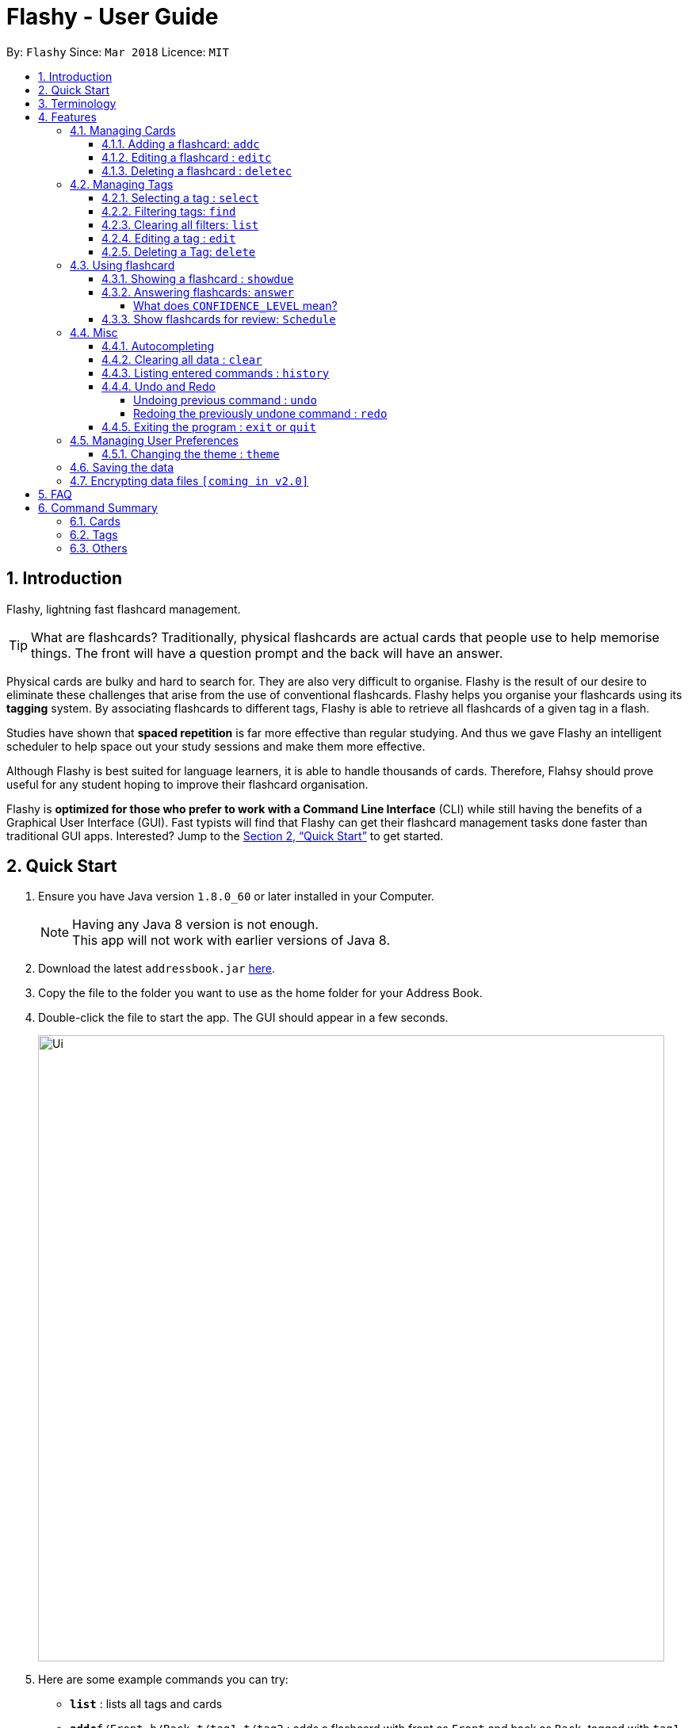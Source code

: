 = Flashy - User Guide
:toc:
:toclevels: 5
:toc-title:
:toc-placement: preamble
:sectnums:
:imagesDir: images
:stylesDir: stylesheets
:xrefstyle: full
:experimental:
ifdef::env-github[]
:tip-caption: :bulb:
:note-caption: :information_source:
endif::[]
:repoURL: https://github.com/CS2103JAN2018-W09-B4/main
:stem: latexmath

By: `Flashy`      Since: `Mar 2018`      Licence: `MIT`

== Introduction
// comment: add a logo for flashy?
Flashy, lightning fast flashcard management.
// comment: better one liners?
[TIP]
====
What are flashcards? Traditionally, physical flashcards are actual cards that people use to help memorise things.
The front will have a question prompt and the back will have an answer.
====
// comment: Other ways to explain flashcard?
Physical cards are bulky and hard to search for. They are also very difficult to organise. Flashy is the result of our desire to eliminate these challenges that arise from the use of conventional flashcards. Flashy helps you organise your flashcards using its *tagging* system. By associating flashcards to different tags, Flashy is able to retrieve all flashcards of a given tag in a flash.

Studies have shown that *spaced repetition* is far more effective than regular studying.
And thus we gave Flashy an intelligent scheduler to help space out your study sessions and make them more effective.
// comment: do we want to add Italisization for Flashy?
// comment: how do we reference special words like spaced repetition?

Although Flashy is best suited for language learners,
it is able to handle thousands of cards. Therefore, Flahsy should prove useful for any student hoping to improve their flashcard organisation.

Flashy is *optimized for those who prefer to work with a Command Line Interface* (CLI) while still having the benefits of a Graphical User Interface (GUI).
Fast typists will find that Flashy can get their flashcard management tasks done faster than traditional GUI apps.
Interested? Jump to the <<Quick Start>> to get started.
// comment: add a preface to everything, need to orientate user

== Quick Start

.  Ensure you have Java version `1.8.0_60` or later installed in your Computer.
+
[NOTE]
Having any Java 8 version is not enough. +
This app will not work with earlier versions of Java 8.
+
.  Download the latest `addressbook.jar` link:{repoURL}/releases[here].
.  Copy the file to the folder you want to use as the home folder for your Address Book.
.  Double-click the file to start the app. The GUI should appear in a few seconds.
+
image::Ui.png[width="790"]
+

.  Here are some example commands you can try:

* *`list`* : lists all tags and cards
* **`addc`**`f/Front b/Back t/tag1 t/tag2` : adds a flashcard with front as `Front` and back as `Back`, tagged with `tag1` and `tag2`.
* **`deletec`**`3` : deletes the 3rd flashcard in the visible list
* *`exit` or `quit`* : exits the application

Typing *`help`* and pressing kbd:[Enter] will open the help window. Refer to <<Features>> for details of each command.

[[Terminology]]
== Terminology
In Flashy, there are three different kinds of flashcards: normal, MCQ and fill-in-the-blanks. +
Normal flashcards are simple question and answer cards with the question being at the front and answer at the back. +
Fill-in-the-blanks flashcards are similar to normal flashcards, just that the question has blanks to prompt the users, and the back of the card has answers to the blanks. +
MCQ flashcards allows you to provide different options as the answer, similar to an MCQ question, and the back will have the number for which option is the correct one.

In Flashy, flashcards are organised with tags. Tags are used to filter down the card list to a relevant subject. For example, a student studying multiple subjects can create tags for each subject.

Cards can have multiple tags.

(SHOW LABELLED UI PANEL)

[[Features]]
== Features

*Command Format*

* Words in `UPPER_CASE` are parameters to be supplied by the user.

[NOTE.example]
====
In `addc f/FRONT`, `FRONT` is a parameter which can be used as `addc f/ What's the best flash card application? b/Flashy`.
====

* Items in square brackets are optional.

[NOTE.example]
====
`f/FRONT b/BACK [t/TAG]` can be used as `f/Am I awesome? b/Yes! t/selfhelp` or as `f/Am I awesome? /Yes!`.
====

* Items with `…` after them can be used multiple times including zero times.

[NOTE.example]
====
`[t/TAG]` can be used as `{nbsp}` (i.e. 0 times), `t/biology`, `t/biology t/midterms2018`.
====

* Parameters can be specified be in any order.

[NOTE.example]
====
If the command specifies `f/FRONT, b/BACK`, `b/BACK f/FRONT` is also acceptable.
====

To access this help guide at any time, type `help` into the command box and press kbd:[Enter].

=== Managing Cards
==== Adding a flashcard: `addc`

Adds a flashcard to Flashy. The presence of `o/OPTION` parameters will determine whether it is a normal or MCQ-type flashcard. +
Format: `addc f/FRONT b/BACK t/TAG` or +
`addc f/FRONT o/OPTION o/OPTION .. b/BACK t/TAG`

Examples:

* `addc f/What is the greatest flashcard application? b/Flashy t/Trivia` +
Adds a normal flashcard with the front and back of the first card being `What is the greatest flashcard application?` and `Flashy` respectively, as well as tagging it as `Trivia`.
* `addc f/A square is a polygon with _ side meeting at _ angles. b/equal, right` +
Adds a fill-blanks card with the front and back of the card being `A square is a polygon with _ side meeting at _ angles.` and `equal, right` respectively. +
Note that a blank is denoted by a single underscore `_`. +
* `addc f/Which continent is Singapore in? o/Asia o/Africa o/Australia o/South America b/1` +
Adds a MCQ-type flashcard with the front being `Which continent is Singapore in?`, options includes `Asia`, `Africa`, `Australia` and `South America` and back being `1`.

[TIP]
A flashcard can have any number of tags (including 0).
[CAUTION]
Ensure that the parameter for `b/` falls between 1 the number of options inclusive.
[CAUTION]
Ensure that if there are blanks, the parameter for `b/` should have the same number of answers (separated by `,`) as there are blanks.

==== Editing a flashcard : `editc`

Edits an existing flashcard currently stored in Flashy. +
Format: `editc INDEX [f/FRONT] [o/OPTION] .. [b/BACK] [+t/TAG] [-t/TAG]`

****
* Edits the flashcard at the specified `INDEX`. The index refers to the index number shown in the last card listing. The index *must be a positive integer* 1, 2, 3, ...
* Existing values will be updated to the input values.
* This only applies to parameters which you have supplied. If, for example, no parameters for `f/` are supplied, the front of the card would not be edited.
* A particular type of flashcard (normal, MCQ or fill-in-the-blanks) can only be edited to the same type of flashcard (e.g. you cannot edit a normal flashcard to a MCQ flashcard).
* When removing a tag from a flashcard, ensure that the tag exists and the flashcard is associated with that tag.
****

Examples:

* `editc 1 f/What is the greatest flashcard application? b/Flashy +t/Trivia` +
Edits the front and back of the 1st flashcard to be `What is the greatest flashcard application?` and `Flashy` respectively, and also add a Trivia tag to it.
* `editc 2 b/Lee Hsien Loong -t/Trivia` +
Edits the back of the 2nd flashcard to be `Lee Hsien Loong`, and remove its tag Trivia.
* `editc 1 o/Asia o/Australia o/Africa` +
Edits the options of the 1st flashcard to be `Asia`, `Australia` and `Africa`. (Only if that flashcard is a MCQ flashcard).

[CAUTION]
Ensure that the constraints on flashcard is not violated when editing. For constraints, refer to the *Caution* warning under Section 4.1.1: Adding a flashcard.

==== Deleting a flashcard : `deletec`

Deletes the specified flashcard. +
Format: `deletec INDEX`

****
* Deletes the card at the specified `INDEX`.
* The index refers to the index number shown in the most recent listing.
* The index *must be a positive integer* 1, 2, 3, ...
****

Examples:

`deletec 2` +
Deletes the 2nd flashcard in the list.


=== Managing Tags
==== Selecting a tag : `select`

Selects the tag identified by the index number. This will show only flashcards with the tag selected. +
Format: `select INDEX`

****
* The index refers to the index number shown in the most recent listing.
* The index *must be a positive integer* `1, 2, 3, ...`
****

Examples:

* `select 2` +
Selects the 2nd tag in the list.
* `select 1` +
Selects the 1st tag in the list.

==== Filtering tags: `find`

Filters the tag list to contain those that match the search terms. +
Format: `find KEYWORD [MORE_KEYWORDS]`

[TIP]
====
The search is case-insensitive, and finds exact partial matches to the tag name. For example, `bio` would match `Biology`.
====

Examples:

* `find biology` will show only tags matching the word `biology`. This will match `Biology`, `biology`, and `Biology Midterms`, and not `bio`, or `chemistry`.

==== Clearing all filters: `list`

Removes all existing filters: showing all flashcards and tags. +
Format: `list`

==== Editing a tag : `edit`

Updates an existing tag to the specified values. +
Format: `edit INDEX n/TAG c/COLOR`

****
* Edits the tag at the specified `INDEX`. The index refers to the index number shown in the current tag listing. The index *must be a positive integer* 1, 2, 3, ...
* Color must be a string of length 6 specifying a link:https://htmlcolorcodes.com/[hex color code]. For example, the color white is represented as `FFFFFF`.
* The existing name of the tag will be replaced with the value that was entered.
****

Examples:

* `edit 1 n/French` +
Changes the name of the first tag in the list to `French`.
* `edit 2 n/German c/FF5733` +
Changes the name of the second tag in the list to `German` and the color of the tag to a shade of orange.

==== Deleting a Tag: `delete`

Deletes an existing tag. This will remove the tag from all cards that have the tag.

Examples:

* `delete 1` deletes the first visible tag.
* `delete 2` deletes the second visible tag.

=== Using flashcard
After adding and managing your flashcards, its time to get your A+!
This section will teach you how to let Flashy's intelligent scheduling algorithm prompt you the best time to study!

==== Showing a flashcard : `showdue`
To start using a flashcard, you have to click on a flashcard first.
`showdue` helps you filter out cards that are due by a certain date.
Using it without any arguments will show cards due by today.

Format: `showdue d/DAY m/MONTH y/YEAR`

[NOTE]
`showdue` can be used without any options, this will just show the flashcards due by today. +
You can omit some parameters in `showdue`. suppose to day is `13/04/2018`,
paramters that you omit would be implicitly assumed to be the current day, month or year.
If you key in `showdue d/28` without typing in `m/04 y/2018`,
the month and year are assumed to be the current month. +
This would show you card due before `28/04/2018`.

Examples:

* `showdue d/28 m/04 y/2018` +
Show cards due before 28/04/2018
* `showdue d/28` +
Suppose today is 13/04/2018, although `m/04 y/2018` is not typed,
they are implicitly assumed to be the current month and year.

==== Answering flashcards: `answer`
After using `showdue` to show a list of flashcards, you have to click on it to use the flashcard.
`answer` uses our spaced repetition algorithm to intelligently schedule the card to the right time in the future for review.

Format: `answer c/CONFIDENCE_LEVEL`

[IMPORTANT]
CONDENCE_LEVEL can only be 0, 1 or 2. +
Card must be selected first before answering.
// wait for select card to appear then I link here to there wit ha note.

===== What does `CONFIDENCE_LEVEL` mean?

* `answer c/0` Again +
I don't know the answer to this card. Card will then be requeued into the same session again.
* `answer c/1` Passable +
I kind of know the answer, but need more practice. Card will then be scheduled for the near future. To get more practice.
* `answer c/2` Easy A+ +
Card will then be scheduled further into the future. Other cards need more review than this one.

[TIP]
====
This gives feedback to the scheduler algorithm to automatically schedule the card for review at a time when it thinks you are likely to forget it.

This design is based off the well known forgetting curve, you can read more about it here https://en.wikipedia.org/wiki/Forgetting_curve
====

==== Show flashcards for review: `Schedule`
Using the `answer` command to answer a flash card will automatically schedule the card based on our spaced repetition algorithm.
However sometimes when you need to manually `schedule` a card for review you can do so as well.

Format: `schedule  d/DAY m/MONTH y/YEAR`

[NOTE]
`schedule` can be used without any options, this will just schedule the cards for today. +
You can omit some parameters in `schedule`. suppose to day is `13/04/2018`,
paramters that you omit would be implicitly assumed to be the current day, month or year.
If you key in `schedule d/28` without typing in `m/04 y/2018`,
the month and year are assumed to be the current month. +
This would schedule the card for `28/04/2018`.

Examples:

* `schedule d/28 m/04 y/2018` +
Schedule card for 28/04/2018
* `schedule d/28` +
Suppose today is 13/04/2018, although `m/04 y/2018` is not typed,
they are implicitly assumed to be the current month and year.

=== Misc
==== Autocompleting
==== Clearing all data : `clear`

Instructs Flashy to clear all data. +
Format: `clear`

[TIP]
This command will instruct Flashy to delete all tags and flashcards. Use this command with caution.

==== Listing entered commands : `history`

Lists all the commands that you have entered in reverse chronological order. +
Format: `history`

[NOTE]
====
Pressing the kbd:[&uarr;] and kbd:[&darr;] arrows will display the previous and next input respectively in the command box.
====



// tag::undoredo[]
==== Undo and Redo
Some commands support undoing and redoing. The commands are `add`, `addc`, `addm`, `edit`, `editc`, `editm`, `delete`, `deletec`, and `clear`.


===== Undoing previous command : `undo`

Restores the address book to the state before the previous _undoable_ command was executed. +
Format: `undo`

[NOTE]
====
Undoable commands: those commands that modify the address book's content (`add`, `delete`, `edit` and `clear`).
====

Examples:

* `delete 1` +
`list` +
`undo` (reverses the `delete 1` command) +

* `select 1` +
`list` +
`undo` +
The `undo` command fails as there are no undoable commands executed previously.

* `delete 1` +
`clear` +
`undo` (reverses the `clear` command) +
`undo` (reverses the `delete 1` command) +

===== Redoing the previously undone command : `redo`

Reverses the most recent `undo` command. +
Format: `redo`

Examples:

* `delete 1` +
`undo` (reverses the `delete 1` command) +
`redo` (reapplies the `delete 1` command) +

* `delete 1` +
`redo` +
The `redo` command fails as there are no `undo` commands executed previously.

* `delete 1` +
`clear` +
`undo` (reverses the `clear` command) +
`undo` (reverses the `delete 1` command) +
`redo` (reapplies the `delete 1` command) +
`redo` (reapplies the `clear` command) +
// end::undoredo[]

==== Exiting the program : `exit` or `quit`

Exits the program. +
Format: `exit` or `quit`

=== Managing User Preferences

==== Changing the theme : `theme`
You can change the theme of Flashy's user interface. +
Format: `theme t/THEME`

[TIP]
Flashy remembers your most recently used theme and will load it the next time you come back

Examples:

* `theme t/light`
* `theme t/dark`


=== Saving the data

Address book data are saved in the hard disk automatically after any command that changes the data. +
There is no need to save manually.

// tag::dataencryption[]
=== Encrypting data files `[coming in v2.0]`

_{explain how the user can enable/disable data encryption}_
// end::dataencryption[]

== FAQ

*Q*: How do I transfer my data to another Computer? +
*A*: Install the app in the other computer and overwrite the empty data file it creates with the file that contains the data of your previous Flashy folder.

== Command Summary
=== Cards
|===
|Function | Command | Example

|Show Help Screen
|`help`
|`help`

|Add Flashcard
|`addc f/FRONT [o/OPTION] ...  b/BACK [t/TAG]`
|`addc f/What is the best flashcard application? b/Flashy! t/flashy` +
 +
`addc f/How many legs does an insect have? o/4 o/5 o/6 o/7 b/3` +
 +
`addc f/A square is polygon with _ sides meeting at _ angles. b/equal, right`

|Edit Normal Flashcard
|`editc [f/FRONT] [o/OPTION] .. [b/BACK] [+t/TAG] [-t/TAG]`
|`editc f/When is National Day in Singapore?` +
 +
`editc o/Asia o/Australia o/Africa b/3 +t/Trivia`

|Reveal Answer to Flashcard
|`show INDEX`
|`show 1`

|Schedule Flashcard
|`schedule CONFIDENCE`
|`schedule 0`
|===

=== Tags

|===
|Function | Command | Example
|Select Tag
|`select INDEX`
|`select 1`

|Filter Tags
|`find KEYWORD [MORE_KEYWORDS]`
|`find Biology Chemistry`

|Edit Tag
|`edit INDEX [t/TAG] [c/COLOR]`
|`edit 1 t/German c/FFFFFF`

|Delete Tag
|`delete INDEX`
|`delete 3`
|===

=== Others
|===
|Function | Command | Example

|Undo a Command
|`undo`
|`undo`

|Redo a Command
|`redo`
|`redo`

|Clear Contents
|`clear`
|`clear`

|Change Theme
|`theme t/THEME`
|`theme t/light`
|===
